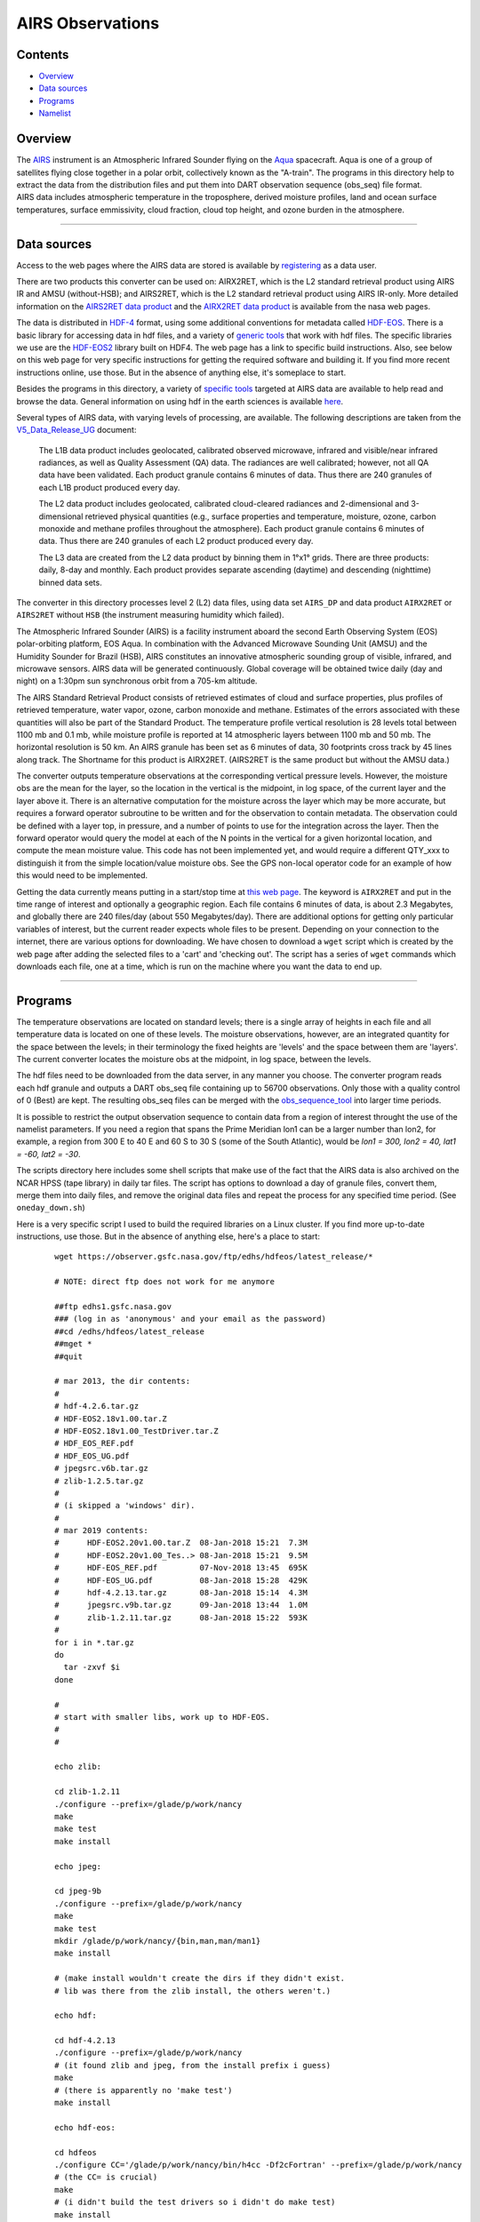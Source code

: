 AIRS Observations
=================

Contents
--------

-  `Overview <#overview>`__
-  `Data sources <#data_sources>`__
-  `Programs <#programs>`__
-  `Namelist <#namelist>`__

Overview
--------

| The `AIRS <http://airs.jpl.nasa.gov/>`__ instrument is an Atmospheric Infrared Sounder flying on the
  `Aqua <http://aqua.nasa.gov/>`__ spacecraft. Aqua is one of a group of satellites flying close together in a polar
  orbit, collectively known as the "A-train". The programs in this directory help to extract the data from the
  distribution files and put them into DART observation sequence (obs_seq) file format.
| AIRS data includes atmospheric temperature in the troposphere, derived moisture profiles, land and ocean surface
  temperatures, surface emmissivity, cloud fraction, cloud top height, and ozone burden in the atmosphere.

--------------

.. _data_sources:

Data sources
------------

Access to the web pages where the AIRS data are stored is available by
`registering <https://airs.jpl.nasa.gov/data/registration>`__ as a data user.

There are two products this converter can be used on: AIRX2RET, which is the L2 standard retrieval product using AIRS IR
and AMSU (without-HSB); and AIRS2RET, which is the L2 standard retrieval product using AIRS IR-only. More detailed
information on the `AIRS2RET data
product <http://disc.sci.gsfc.nasa.gov/AIRS/data-holdings/by-data-product-v5/airsL2_Std_AIRS_only.shtml>`__ and the
`AIRX2RET data product <http://disc.sci.gsfc.nasa.gov/AIRS/data-holdings/by-data-product/airsL2_Std.shtml>`__ is
available from the nasa web pages.

The data is distributed in `HDF-4 <http://www.hdfgroup.org/>`__ format, using some additional conventions for metadata
called `HDF-EOS <http://hdfeos.org/software.php>`__. There is a basic library for accessing data in hdf files, and a
variety of `generic tools <http://www.hdfgroup.org/products/index.html>`__ that work with hdf files. The specific
libraries we use are the `HDF-EOS2 <http://hdfeos.org/software/library.php#HDF-EOS2>`__ library built on HDF4. The web
page has a link to specific build instructions. Also, see below on this web page for very specific instructions for
getting the required software and building it. If you find more recent instructions online, use those. But in the
absence of anything else, it's someplace to start.

Besides the programs in this directory, a variety of `specific tools <http://disc.sci.gsfc.nasa.gov/AIRS/tools.shtml>`__
targeted at AIRS data are available to help read and browse the data. General information on using hdf in the earth
sciences is available `here <http://eosweb.larc.nasa.gov/HBDOCS/hdf.html>`__.

Several types of AIRS data, with varying levels of processing, are available. The following descriptions are taken from
the
`V5_Data_Release_UG <http://disc.sci.gsfc.nasa.gov/AIRS/documentation/v5_docs/AIRS_V5_Release_User_Docs/V5_Data_Release_UG.pdf>`__
document:

   The L1B data product includes geolocated, calibrated observed microwave, infrared and visible/near infrared
   radiances, as well as Quality Assessment (QA) data. The radiances are well calibrated; however, not all QA data have
   been validated. Each product granule contains 6 minutes of data. Thus there are 240 granules of each L1B product
   produced every day.

   The L2 data product includes geolocated, calibrated cloud-cleared radiances and 2-dimensional and 3-dimensional
   retrieved physical quantities (e.g., surface properties and temperature, moisture, ozone, carbon monoxide and methane
   profiles throughout the atmosphere). Each product granule contains 6 minutes of data. Thus there are 240 granules of
   each L2 product produced every day.

   The L3 data are created from the L2 data product by binning them in 1°x1° grids. There are three products: daily,
   8-day and monthly. Each product provides separate ascending (daytime) and descending (nighttime) binned data sets.

The converter in this directory processes level 2 (L2) data files, using data set ``AIRS_DP`` and data product
``AIRX2RET`` or ``AIRS2RET`` without ``HSB`` (the instrument measuring humidity which failed).

The Atmospheric Infrared Sounder (AIRS) is a facility instrument aboard the second Earth Observing System (EOS)
polar-orbiting platform, EOS Aqua. In combination with the Advanced Microwave Sounding Unit (AMSU) and the Humidity
Sounder for Brazil (HSB), AIRS constitutes an innovative atmospheric sounding group of visible, infrared, and microwave
sensors. AIRS data will be generated continuously. Global coverage will be obtained twice daily (day and night) on a
1:30pm sun synchronous orbit from a 705-km altitude.

The AIRS Standard Retrieval Product consists of retrieved estimates of cloud and surface properties, plus profiles of
retrieved temperature, water vapor, ozone, carbon monoxide and methane. Estimates of the errors associated with these
quantities will also be part of the Standard Product. The temperature profile vertical resolution is 28 levels total
between 1100 mb and 0.1 mb, while moisture profile is reported at 14 atmospheric layers between 1100 mb and 50 mb. The
horizontal resolution is 50 km. An AIRS granule has been set as 6 minutes of data, 30 footprints cross track by 45 lines
along track. The Shortname for this product is AIRX2RET. (AIRS2RET is the same product but without the AMSU data.)

The converter outputs temperature observations at the corresponding vertical pressure levels. However, the moisture obs
are the mean for the layer, so the location in the vertical is the midpoint, in log space, of the current layer and the
layer above it. There is an alternative computation for the moisture across the layer which may be more accurate, but
requires a forward operator subroutine to be written and for the observation to contain metadata. The observation could
be defined with a layer top, in pressure, and a number of points to use for the integration across the layer. Then the
forward operator would query the model at each of the N points in the vertical for a given horizontal location, and
compute the mean moisture value. This code has not been implemented yet, and would require a different QTY_xxx to
distinguish it from the simple location/value moisture obs. See the GPS non-local operator code for an example of how
this would need to be implemented.

Getting the data currently means putting in a start/stop time at `this web
page <http://mirador.gsfc.nasa.gov/cgi-bin/mirador/homepageAlt.pl?keyword=AIRX2RET>`__. The keyword is ``AIRX2RET`` and
put in the time range of interest and optionally a geographic region. Each file contains 6 minutes of data, is about 2.3
Megabytes, and globally there are 240 files/day (about 550 Megabytes/day). There are additional options for getting only
particular variables of interest, but the current reader expects whole files to be present. Depending on your connection
to the internet, there are various options for downloading. We have chosen to download a ``wget`` script which is
created by the web page after adding the selected files to a 'cart' and 'checking out'. The script has a series of
``wget`` commands which downloads each file, one at a time, which is run on the machine where you want the data to end
up.

--------------

Programs
--------

The temperature observations are located on standard levels; there is a single array of heights in each file and all
temperature data is located on one of these levels. The moisture observations, however, are an integrated quantity for
the space between the levels; in their terminology the fixed heights are 'levels' and the space between them are
'layers'. The current converter locates the moisture obs at the midpoint, in log space, between the levels.

The hdf files need to be downloaded from the data server, in any manner you choose. The converter program reads each hdf
granule and outputs a DART obs_seq file containing up to 56700 observations. Only those with a quality control of 0
(Best) are kept. The resulting obs_seq files can be merged with the
`obs_sequence_tool </assimilation_code/programs/obs_sequence_tool/obs_sequence_tool.html>`__ into larger time periods.

It is possible to restrict the output observation sequence to contain data from a region of interest throught the use of
the namelist parameters. If you need a region that spans the Prime Meridian lon1 can be a larger number than lon2, for
example, a region from 300 E to 40 E and 60 S to 30 S (some of the South Atlantic), would be *lon1 = 300, lon2 = 40,
lat1 = -60, lat2 = -30*.

The scripts directory here includes some shell scripts that make use of the fact that the AIRS data is also archived on
the NCAR HPSS (tape library) in daily tar files. The script has options to download a day of granule files, convert
them, merge them into daily files, and remove the original data files and repeat the process for any specified time
period. (See ``oneday_down.sh``)

Here is a very specific script I used to build the required libraries on a Linux cluster. If you find more up-to-date
instructions, use those. But in the absence of anything else, here's a place to start:

   ::

       
      wget https://observer.gsfc.nasa.gov/ftp/edhs/hdfeos/latest_release/*

      # NOTE: direct ftp does not work for me anymore

      ##ftp edhs1.gsfc.nasa.gov
      ### (log in as 'anonymous' and your email as the password)
      ##cd /edhs/hdfeos/latest_release
      ##mget *
      ##quit
       
      # mar 2013, the dir contents:
      # 
      # hdf-4.2.6.tar.gz
      # HDF-EOS2.18v1.00.tar.Z
      # HDF-EOS2.18v1.00_TestDriver.tar.Z
      # HDF_EOS_REF.pdf
      # HDF_EOS_UG.pdf
      # jpegsrc.v6b.tar.gz
      # zlib-1.2.5.tar.gz
      # 
      # (i skipped a 'windows' dir).
      # 
      # mar 2019 contents:
      #      HDF-EOS2.20v1.00.tar.Z  08-Jan-2018 15:21  7.3M  
      #      HDF-EOS2.20v1.00_Tes..> 08-Jan-2018 15:21  9.5M  
      #      HDF-EOS_REF.pdf         07-Nov-2018 13:45  695K  
      #      HDF-EOS_UG.pdf          08-Jan-2018 15:28  429K  
      #      hdf-4.2.13.tar.gz       08-Jan-2018 15:14  4.3M  
      #      jpegsrc.v9b.tar.gz      09-Jan-2018 13:44  1.0M  
      #      zlib-1.2.11.tar.gz      08-Jan-2018 15:22  593K  
      #
      for i in *.tar.gz
      do
        tar -zxvf $i
      done

      # 
      # start with smaller libs, work up to HDF-EOS.
      # 
      # 

      echo zlib:

      cd zlib-1.2.11
      ./configure --prefix=/glade/p/work/nancy
      make
      make test 
      make install

      echo jpeg:

      cd jpeg-9b
      ./configure --prefix=/glade/p/work/nancy
      make
      make test 
      mkdir /glade/p/work/nancy/{bin,man,man/man1} 
      make install

      # (make install wouldn't create the dirs if they didn't exist.
      # lib was there from the zlib install, the others weren't.)

      echo hdf:

      cd hdf-4.2.13
      ./configure --prefix=/glade/p/work/nancy
      # (it found zlib and jpeg, from the install prefix i guess)
      make
      # (there is apparently no 'make test')
      make install

      echo hdf-eos:

      cd hdfeos
      ./configure CC='/glade/p/work/nancy/bin/h4cc -Df2cFortran' --prefix=/glade/p/work/nancy
      # (the CC= is crucial)
      make
      # (i didn't build the test drivers so i didn't do make test)
      make install


      echo AIRS converter:

      cd $DART/observations/AIRS/work

      echo edit mkmf_convert_airs_L2 to have all the base paths
      echo be /glade/p/work/nancy instead of whatever.  make it look like:
      echo ' '
      echo 'set JPGDIR = /glade/work/nancy'
      echo 'set HDFDIR = /glade/work/nancy'
      echo 'set EOSDIR = /glade/work/nancy'
      echo ' '

      ./quickbuild.csh

      exit 0

--------------

Namelist
--------

This namelist is read in a file called ``input.nml``. We adhere to the F90 standard of starting a namelist with an
ampersand '&' and terminating with a slash '/' for all our namelist input. Character strings that contain a '/' must be
enclosed in quotes to prevent them from prematurely terminating the namelist.

::

   &convert_airs_L2_nml
      l2_files           = 'input.hdf',
      l2_file_list       = '',
      datadir            = '.',
      outputdir          = '.',
      lon1               =   0.0,
      lon2               = 360.0,
      lat1               = -90.0,
      lat2               =  90.0,
      min_MMR_threshold  = 1.0e-30,
      top_pressure_level = 0.0001,
      cross_track_thin   = 0,
      along_track_thin   = 0,
   /

| 

.. container::

   +-------------------+------------------------+------------------------------------------------------------+---------+
   | Contents          | Type                   | Description                                                | Default |
   +===================+========================+============================================================+=========+
   | l2_files          | character(len=128) (:) | A list of one or more names of the HDF file(s) to read,    |         |
   |                   |                        | NOT including the directory. If multiple files are listed, |         |
   |                   |                        | each will be read and the results will be placed in a      |         |
   |                   |                        | separate file with an output filename constructed based on |         |
   |                   |                        | the input filename.                                        |         |
   +-------------------+------------------------+------------------------------------------------------------+---------+
   | l2_file_list      | character(len=128)     | The name of an ascii text file which contains one filename |         |
   |                   |                        | per line, NOT including the directory. Each file will be   |         |
   |                   |                        | read and the observations converted into an output file    |         |
   |                   |                        | where the output filename is based on the input filename.  |         |
   |                   |                        | Only one of 'l2_files' and 'l2_file_list' can be           |         |
   |                   |                        | specified. The other must be ' ' (empty).                  |         |
   +-------------------+------------------------+------------------------------------------------------------+---------+
   | datadir           | character(len=128)     | The directory containing the HDF files                     |         |
   +-------------------+------------------------+------------------------------------------------------------+---------+
   | outputdir         | character(len=128)     | The directory for the output observation sequence files.   |         |
   +-------------------+------------------------+------------------------------------------------------------+---------+
   | lon1              | real(r4)               | the West-most longitude of interest in degrees. [0.0, 360] |         |
   +-------------------+------------------------+------------------------------------------------------------+---------+
   | lon2              | real(r4)               | the East-most longitude of interest in degrees. [0.0, 360] |         |
   +-------------------+------------------------+------------------------------------------------------------+---------+
   | lat1              | real(r4)               | the South-most latitude of interest in degrees. [-90.0,    |         |
   |                   |                        | 90.0]                                                      |         |
   +-------------------+------------------------+------------------------------------------------------------+---------+
   | lat2              | real(r8)               | the North-most latitude of interest in degrees. [-90.0,    |         |
   |                   |                        | 90.0]                                                      |         |
   +-------------------+------------------------+------------------------------------------------------------+---------+
   | min_MMR_threshold | real(r8)               | The data files contains 'Retrieved Water Vapor Mass Mixing |         |
   |                   |                        | Ratio'. This is the minimum threshold, in gm/kg, that will |         |
   |                   |                        | be converted into a specific humidity observation.         |         |
   +-------------------+------------------------+------------------------------------------------------------+---------+
   | cross_track_thin  | integer                | provides ability to thin the data by keeping only every    |         |
   |                   |                        | Nth data value in a particular row. e.g. 3 == keep every   |         |
   |                   |                        | third value.                                               |         |
   +-------------------+------------------------+------------------------------------------------------------+---------+
   | along_track_thin  | integer                | provides ability to thin the data by keeping only every    |         |
   |                   |                        | Nth row. e.g. 4 == keep only every 4th row.                |         |
   +-------------------+------------------------+------------------------------------------------------------+---------+

| 

--------------

| 
